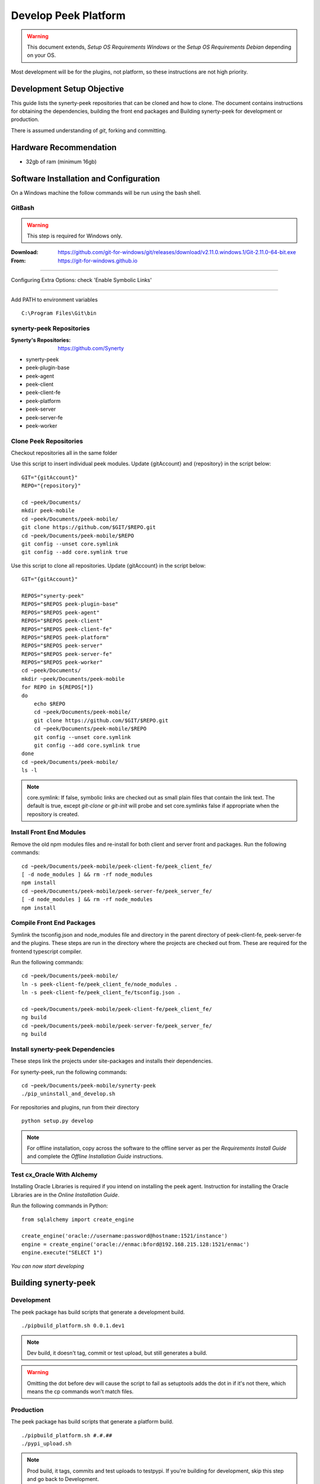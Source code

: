 =====================
Develop Peek Platform
=====================

.. WARNING:: This document extends, *Setup OS Requirements Windows* or the *Setup OS
    Requirements Debian* depending on your OS.

Most development will be for the plugins, not platform, so these instructions are not
high priority.

Development Setup Objective
---------------------------

This guide lists the synerty-peek repositories that can be cloned and how to clone.  The
document contains instructions for obtaining the dependencies, building the front end
packages and Building synerty-peek for development or production.

There is assumed understanding of *git*, forking and committing.

Hardware Recommendation
-----------------------

*  32gb of ram (minimum 16gb)

Software Installation and Configuration
---------------------------------------

On a Windows machine the follow commands will be run using the bash shell.

GitBash
```````

.. WARNING:: This step is required for Windows only.

:Download: `<https://github.com/git-for-windows/git/releases/download/v2.11.0.windows.1/Git-2.11.0-64-bit.exe>`_
:From: `<https://git-for-windows.github.io>`_

----

Configuring Extra Options: check 'Enable Symbolic Links'

.. image:: windows_requirements_setup/GIT-ExtraOptions.jpg

----

Add PATH to environment variables ::

        C:\Program Files\Git\bin

synerty-peek Repositories
`````````````````````````

:Synerty's Repositories: `<https://github.com/Synerty>`_

*  synerty-peek

*  peek-plugin-base

*  peek-agent

*  peek-client

*  peek-client-fe

*  peek-platform

*  peek-server

*  peek-server-fe

*  peek-worker

Clone Peek Repositories
```````````````````````

Checkout repositories all in the same folder

Use this script to insert individual peek modules.  Update {gitAccount} and
{repository} in the script below: ::

        GIT="{gitAccount}"
        REPO="{repository}"

        cd ~peek/Documents/
        mkdir peek-mobile
        cd ~peek/Documents/peek-mobile/
        git clone https://github.com/$GIT/$REPO.git
        cd ~peek/Documents/peek-mobile/$REPO
        git config --unset core.symlink
        git config --add core.symlink true

Use this script to clone all repositories.  Update {gitAccount} in the script below: ::

        GIT="{gitAccount}"

        REPOS="synerty-peek"
        REPOS="$REPOS peek-plugin-base"
        REPOS="$REPOS peek-agent"
        REPOS="$REPOS peek-client"
        REPOS="$REPOS peek-client-fe"
        REPOS="$REPOS peek-platform"
        REPOS="$REPOS peek-server"
        REPOS="$REPOS peek-server-fe"
        REPOS="$REPOS peek-worker"
        cd ~peek/Documents/
        mkdir ~peek/Documents/peek-mobile
        for REPO in ${REPOS[*]}
        do
            echo $REPO
            cd ~peek/Documents/peek-mobile/
            git clone https://github.com/$GIT/$REPO.git
            cd ~peek/Documents/peek-mobile/$REPO
            git config --unset core.symlink
            git config --add core.symlink true
        done
        cd ~peek/Documents/peek-mobile/
        ls -l

.. NOTE:: core.symlink:  If false, symbolic links are checked out as small plain files
    that contain the link text.  The default is true, except *git-clone* or *git-init*
    will probe and set core.symlinks false if appropriate when the repository is created.

Install Front End Modules
`````````````````````````

Remove the old npm modules files and re-install for both client and server front and
packages.  Run the following commands: ::

        cd ~peek/Documents/peek-mobile/peek-client-fe/peek_client_fe/
        [ -d node_modules ] && rm -rf node_modules
        npm install
        cd ~peek/Documents/peek-mobile/peek-server-fe/peek_server_fe/
        [ -d node_modules ] && rm -rf node_modules
        npm install

Compile Front End Packages
``````````````````````````

Symlink the tsconfig.json and node_modules file and directory in the parent directory
of peek-client-fe, peek-server-fe and the plugins. These steps are run in the directory
where the projects are checked out from. These are required for the frontend typescript
compiler.

Run the following commands: ::

        cd ~peek/Documents/peek-mobile/
        ln -s peek-client-fe/peek_client_fe/node_modules .
        ln -s peek-client-fe/peek_client_fe/tsconfig.json .

        cd ~peek/Documents/peek-mobile/peek-client-fe/peek_client_fe/
        ng build
        cd ~peek/Documents/peek-mobile/peek-server-fe/peek_server_fe/
        ng build

Install synerty-peek Dependencies
`````````````````````````````````

These steps link the projects under site-packages and installs their dependencies.

For synerty-peek, run the following commands: ::

        cd ~peek/Documents/peek-mobile/synerty-peek
        ./pip_uninstall_and_develop.sh

For repositories and plugins, run from their directory ::

            python setup.py develop

.. NOTE:: For offline installation, copy across the software to the offline server as
    per the *Requirements Install Guide* and complete the *Offline Installation Guide*
    instructions.

Test cx_Oracle With Alchemy
```````````````````````````

Installing Oracle Libraries is required if you intend on installing the peek agent.
Instruction for installing the Oracle Libraries are in the *Online Installation Guide*.

Run the following commands in Python: ::

        from sqlalchemy import create_engine

        create_engine('oracle://username:password@hostname:1521/instance')
        engine = create_engine('oracle://enmac:bford@192.168.215.128:1521/enmac')
        engine.execute("SELECT 1")

*You can now start developing*

Building synerty-peek
---------------------

Development
```````````

The peek package has build scripts that generate a development build.
::

        ./pipbuild_platform.sh 0.0.1.dev1

.. NOTE:: Dev build, it doesn't tag, commit or test upload, but still generates a build.

.. WARNING:: Omitting the dot before dev will cause the script to fail as setuptools
    adds the dot in if it's not there, which means the cp commands won't match files.

Production
``````````

The peek package has build scripts that generate a platform build.
::

        ./pipbuild_platform.sh #.#.##
        ./pypi_upload.sh

.. NOTE:: Prod build, it tags, commits and test uploads to testpypi.  If you're building
    for development, skip this step and go back to Development.

.. WARNING:: Omitting the dot before dev will cause the script to fail as setuptools
    adds the dot in if it's not there, which means the cp commands won't match files.
